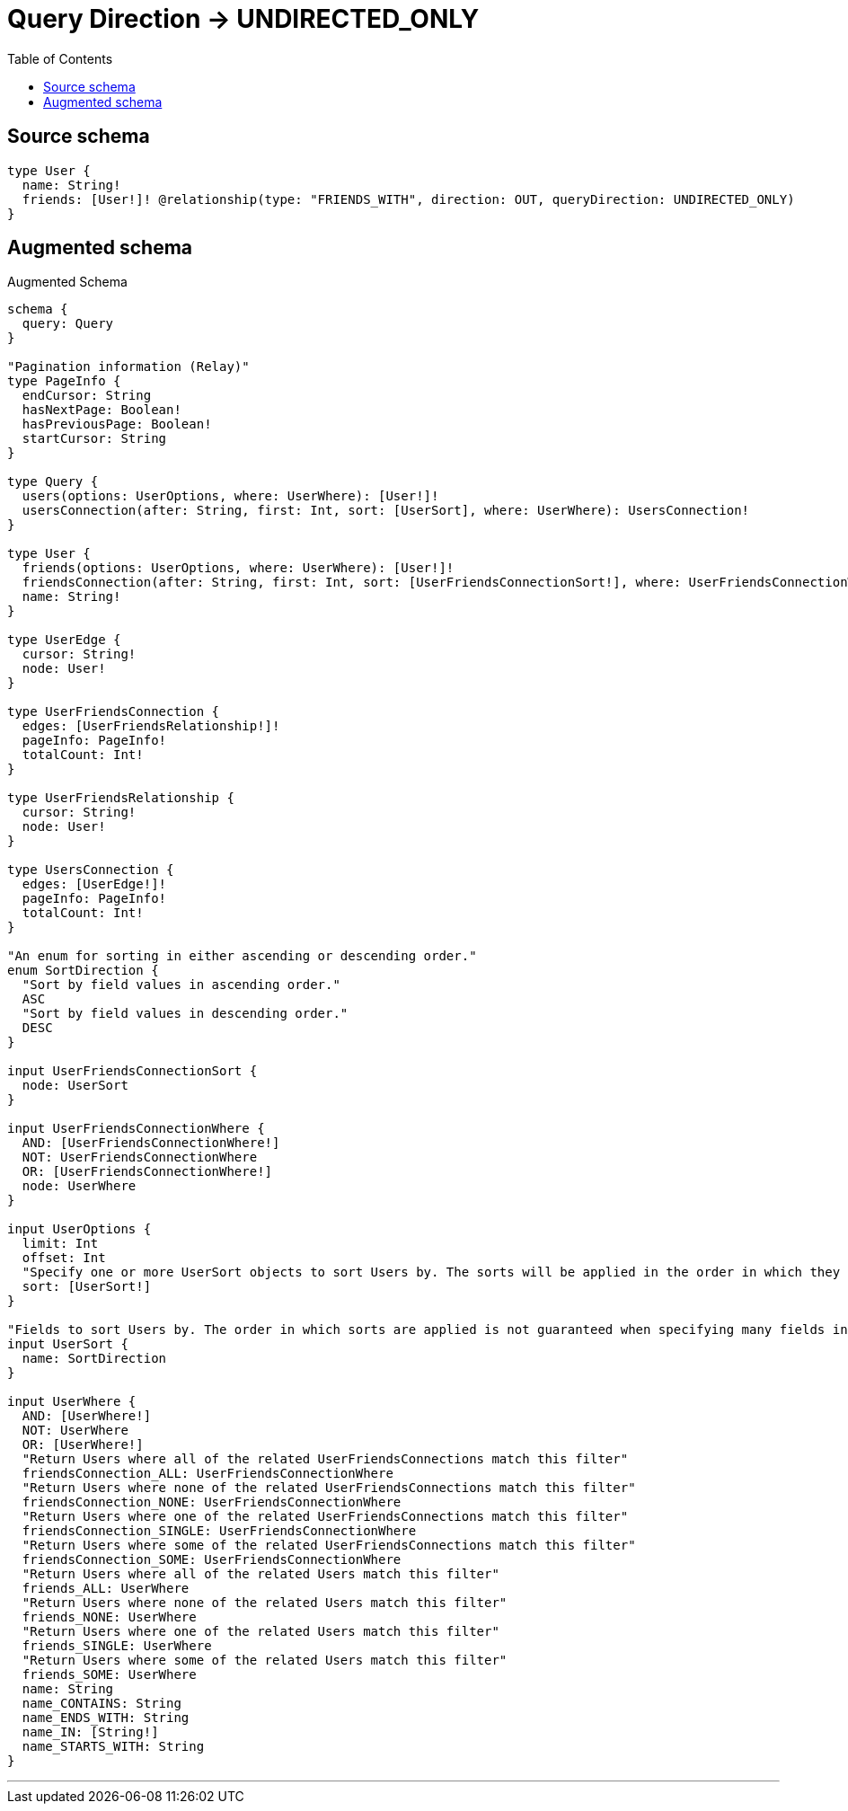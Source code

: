 :toc:

= Query Direction -> UNDIRECTED_ONLY

== Source schema

[source,graphql,schema=true]
----
type User {
  name: String!
  friends: [User!]! @relationship(type: "FRIENDS_WITH", direction: OUT, queryDirection: UNDIRECTED_ONLY)
}
----

== Augmented schema

.Augmented Schema
[source,graphql]
----
schema {
  query: Query
}

"Pagination information (Relay)"
type PageInfo {
  endCursor: String
  hasNextPage: Boolean!
  hasPreviousPage: Boolean!
  startCursor: String
}

type Query {
  users(options: UserOptions, where: UserWhere): [User!]!
  usersConnection(after: String, first: Int, sort: [UserSort], where: UserWhere): UsersConnection!
}

type User {
  friends(options: UserOptions, where: UserWhere): [User!]!
  friendsConnection(after: String, first: Int, sort: [UserFriendsConnectionSort!], where: UserFriendsConnectionWhere): UserFriendsConnection!
  name: String!
}

type UserEdge {
  cursor: String!
  node: User!
}

type UserFriendsConnection {
  edges: [UserFriendsRelationship!]!
  pageInfo: PageInfo!
  totalCount: Int!
}

type UserFriendsRelationship {
  cursor: String!
  node: User!
}

type UsersConnection {
  edges: [UserEdge!]!
  pageInfo: PageInfo!
  totalCount: Int!
}

"An enum for sorting in either ascending or descending order."
enum SortDirection {
  "Sort by field values in ascending order."
  ASC
  "Sort by field values in descending order."
  DESC
}

input UserFriendsConnectionSort {
  node: UserSort
}

input UserFriendsConnectionWhere {
  AND: [UserFriendsConnectionWhere!]
  NOT: UserFriendsConnectionWhere
  OR: [UserFriendsConnectionWhere!]
  node: UserWhere
}

input UserOptions {
  limit: Int
  offset: Int
  "Specify one or more UserSort objects to sort Users by. The sorts will be applied in the order in which they are arranged in the array."
  sort: [UserSort!]
}

"Fields to sort Users by. The order in which sorts are applied is not guaranteed when specifying many fields in one UserSort object."
input UserSort {
  name: SortDirection
}

input UserWhere {
  AND: [UserWhere!]
  NOT: UserWhere
  OR: [UserWhere!]
  "Return Users where all of the related UserFriendsConnections match this filter"
  friendsConnection_ALL: UserFriendsConnectionWhere
  "Return Users where none of the related UserFriendsConnections match this filter"
  friendsConnection_NONE: UserFriendsConnectionWhere
  "Return Users where one of the related UserFriendsConnections match this filter"
  friendsConnection_SINGLE: UserFriendsConnectionWhere
  "Return Users where some of the related UserFriendsConnections match this filter"
  friendsConnection_SOME: UserFriendsConnectionWhere
  "Return Users where all of the related Users match this filter"
  friends_ALL: UserWhere
  "Return Users where none of the related Users match this filter"
  friends_NONE: UserWhere
  "Return Users where one of the related Users match this filter"
  friends_SINGLE: UserWhere
  "Return Users where some of the related Users match this filter"
  friends_SOME: UserWhere
  name: String
  name_CONTAINS: String
  name_ENDS_WITH: String
  name_IN: [String!]
  name_STARTS_WITH: String
}

----

'''
